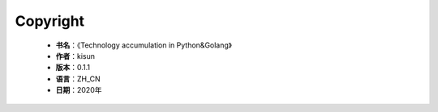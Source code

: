 Copyright
======================================

 * **书名**：《Technology accumulation in Python&Golang》
 * **作者**：kisun
 * **版本**：0.1.1
 * **语言**：ZH_CN
 * **日期**：2020年
